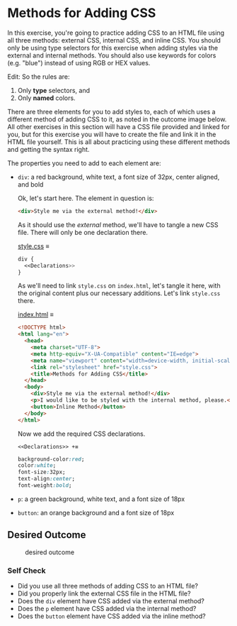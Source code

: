 # -*- auto-fill-function: nil; eval: (add-hook 'after-save-hook 'org-babel-tangle nil t); -*-

* Methods for Adding CSS
  :PROPERTIES:
  :CUSTOM_ID: methods-for-adding-css
  :END:
In this exercise, you're going to practice adding CSS to an HTML file
using all three methods: external CSS, internal CSS, and inline CSS. You
should only be using type selectors for this exercise when adding styles
via the external and internal methods. You should also use keywords for
colors (e.g. "blue") instead of using RGB or HEX values.

Edit: So the rules are:

1. Only *type* selectors, and
2. Only *named* colors.

There are three elements for you to add styles to, each of which uses a
different method of adding CSS to it, as noted in the outcome image
below. All other exercises in this section will have a CSS file provided
and linked for you, but for this exercise you will have to create the
file and link it in the HTML file yourself. This is all about practicing
using these different methods and getting the syntax right.

#+begin_quote
  ** Quick tip:
     :PROPERTIES:
     :CUSTOM_ID: quick-tip
     :END:
  Do not worry about details in these exercises that are not
  specifically mentioned in the exercise or self check section. Because
  the desired outcomes are screenshots, your browser may show a
  different font, the colors may appear different on your machine, or
  the spacing between elements may look different. Only concern yourself
  with the specific items you are supposed to be learning for each
  exercise.
#+end_quote

The properties you need to add to each element are:

- =div=: a red background, white text, a font size of 32px, center
  aligned, and bold

  Ok, let's start here.
  The element in question is:
  #+begin_src html
  <div>Style me via the external method!</div>
  #+end_src

  As it should use the /external/ method, we'll have to tangle a new CSS file.
  There will only be one declaration there.

  [[file:style.css][style.css]] ≡

  #+begin_src css :tangle style.css
  div {
    <<Declarations>>
  }
  #+end_src

  As we'll need to link =style.css= on =index.html=, let's tangle it here, with the original content plus our necessary additions.
  Let's link =style.css= there.

  [[file:index.html][index.html]] ≡

  #+begin_src html :tangle index.html
  <!DOCTYPE html>
  <html lang="en">
    <head>
      <meta charset="UTF-8">
      <meta http-equiv="X-UA-Compatible" content="IE=edge">
      <meta name="viewport" content="width=device-width, initial-scale=1.0">
      <link rel="stylesheet" href="style.css">
      <title>Methods for Adding CSS</title>
    </head>
    <body>
      <div>Style me via the external method!</div>
      <p>I would like to be styled with the internal method, please.</p>
      <button>Inline Method</button>
    </body>
  </html>
  #+end_src

  Now we add the required CSS declarations.

  ~<<Declarations>> +≡~

  #+begin_src css :noweb-ref Declarations
  background-color:red;
  color:white;
  font-size:32px;
  text-align:center;
  font-weight:bold;
  #+end_src
- =p=: a green background, white text, and a font size of 18px
- =button=: an orange background and a font size of 18px

** Desired Outcome
   :PROPERTIES:
   :CUSTOM_ID: desired-outcome
   :END:
#+caption: desired outcome
[[./desired-outcome.png]]

*** Self Check
    :PROPERTIES:
    :CUSTOM_ID: self-check
    :END:
- Did you use all three methods of adding CSS to an HTML file?
- Did you properly link the external CSS file in the HTML file?
- Does the =div= element have CSS added via the external method?
- Does the =p= element have CSS added via the internal method?
- Does the =button= element have CSS added via the inline method?

